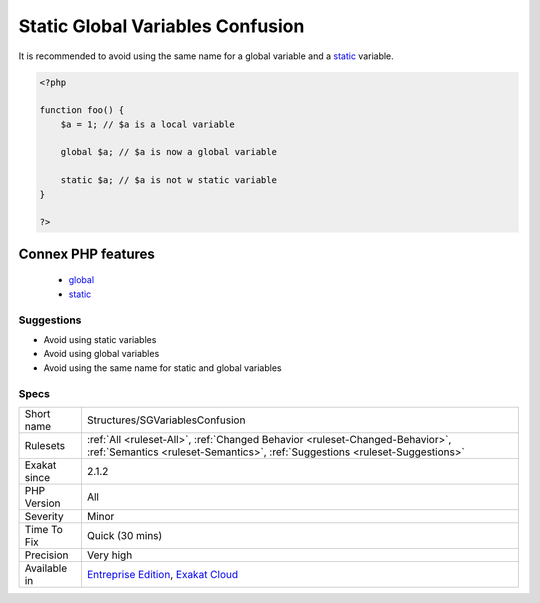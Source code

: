 .. _structures-sgvariablesconfusion:

.. _static-global-variables-confusion:

Static Global Variables Confusion
+++++++++++++++++++++++++++++++++

.. meta::
	:description:
		Static Global Variables Confusion: PHP can't have variable that are both static and global variable.
	:twitter:card: summary_large_image
	:twitter:site: @exakat
	:twitter:title: Static Global Variables Confusion
	:twitter:description: Static Global Variables Confusion: PHP can't have variable that are both static and global variable
	:twitter:creator: @exakat
	:twitter:image:src: https://www.exakat.io/wp-content/uploads/2020/06/logo-exakat.png
	:og:image: https://www.exakat.io/wp-content/uploads/2020/06/logo-exakat.png
	:og:title: Static Global Variables Confusion
	:og:type: article
	:og:description: PHP can't have variable that are both static and global variable
	:og:url: https://exakat.readthedocs.io/en/latest/Reference/Rules/Static Global Variables Confusion.html
	:og:locale: en
.. raw:: html	<script type="application/ld+json">{"@context":"https:\/\/schema.org","@graph":[{"@type":"WebPage","@id":"https:\/\/php-tips.readthedocs.io\/en\/latest\/Reference\/Rules\/Structures\/SGVariablesConfusion.html","url":"https:\/\/php-tips.readthedocs.io\/en\/latest\/Reference\/Rules\/Structures\/SGVariablesConfusion.html","name":"Static Global Variables Confusion","isPartOf":{"@id":"https:\/\/www.exakat.io\/"},"datePublished":"Fri, 10 Jan 2025 09:46:18 +0000","dateModified":"Fri, 10 Jan 2025 09:46:18 +0000","description":"PHP can't have variable that are both static and global variable","inLanguage":"en-US","potentialAction":[{"@type":"ReadAction","target":["https:\/\/exakat.readthedocs.io\/en\/latest\/Static Global Variables Confusion.html"]}]},{"@type":"WebSite","@id":"https:\/\/www.exakat.io\/","url":"https:\/\/www.exakat.io\/","name":"Exakat","description":"Smart PHP static analysis","inLanguage":"en-US"}]}</script>PHP can't have variable that are both `static <https://www.php.net/manual/en/language.oop5.static.php>`_ and global variable. While the syntax is legit, the variables will be alternatively global or `static <https://www.php.net/manual/en/language.oop5.static.php>`_.

It is recommended to avoid using the same name for a global variable and a `static <https://www.php.net/manual/en/language.oop5.static.php>`_ variable.

.. code-block:: php
   
   <?php
   
   function foo() {
       $a = 1; // $a is a local variable
       
       global $a; // $a is now a global variable
       
       static $a; // $a is not w static variable 
   }
   
   ?>
Connex PHP features
-------------------

  + `global <https://php-dictionary.readthedocs.io/en/latest/dictionary/global.ini.html>`_
  + `static <https://php-dictionary.readthedocs.io/en/latest/dictionary/static.ini.html>`_


Suggestions
___________

* Avoid using static variables
* Avoid using global variables
* Avoid using the same name for static and global variables




Specs
_____

+--------------+--------------------------------------------------------------------------------------------------------------------------------------------------------------+
| Short name   | Structures/SGVariablesConfusion                                                                                                                              |
+--------------+--------------------------------------------------------------------------------------------------------------------------------------------------------------+
| Rulesets     | :ref:`All <ruleset-All>`, :ref:`Changed Behavior <ruleset-Changed-Behavior>`, :ref:`Semantics <ruleset-Semantics>`, :ref:`Suggestions <ruleset-Suggestions>` |
+--------------+--------------------------------------------------------------------------------------------------------------------------------------------------------------+
| Exakat since | 2.1.2                                                                                                                                                        |
+--------------+--------------------------------------------------------------------------------------------------------------------------------------------------------------+
| PHP Version  | All                                                                                                                                                          |
+--------------+--------------------------------------------------------------------------------------------------------------------------------------------------------------+
| Severity     | Minor                                                                                                                                                        |
+--------------+--------------------------------------------------------------------------------------------------------------------------------------------------------------+
| Time To Fix  | Quick (30 mins)                                                                                                                                              |
+--------------+--------------------------------------------------------------------------------------------------------------------------------------------------------------+
| Precision    | Very high                                                                                                                                                    |
+--------------+--------------------------------------------------------------------------------------------------------------------------------------------------------------+
| Available in | `Entreprise Edition <https://www.exakat.io/entreprise-edition>`_, `Exakat Cloud <https://www.exakat.io/exakat-cloud/>`_                                      |
+--------------+--------------------------------------------------------------------------------------------------------------------------------------------------------------+


